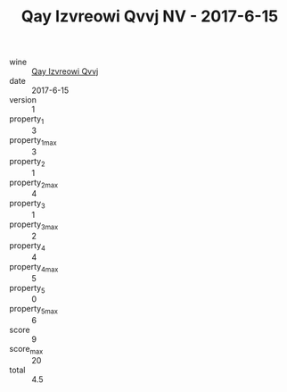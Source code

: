 :PROPERTIES:
:ID:                     0f165b94-2f6b-4f1b-bf28-0bdb08e9e0fc
:END:
#+TITLE: Qay Izvreowi Qvvj NV - 2017-6-15

- wine :: [[id:b1768f29-76ec-4a1d-aaac-b870c54b5aa4][Qay Izvreowi Qvvj]]
- date :: 2017-6-15
- version :: 1
- property_1 :: 3
- property_1_max :: 3
- property_2 :: 1
- property_2_max :: 4
- property_3 :: 1
- property_3_max :: 2
- property_4 :: 4
- property_4_max :: 5
- property_5 :: 0
- property_5_max :: 6
- score :: 9
- score_max :: 20
- total :: 4.5


